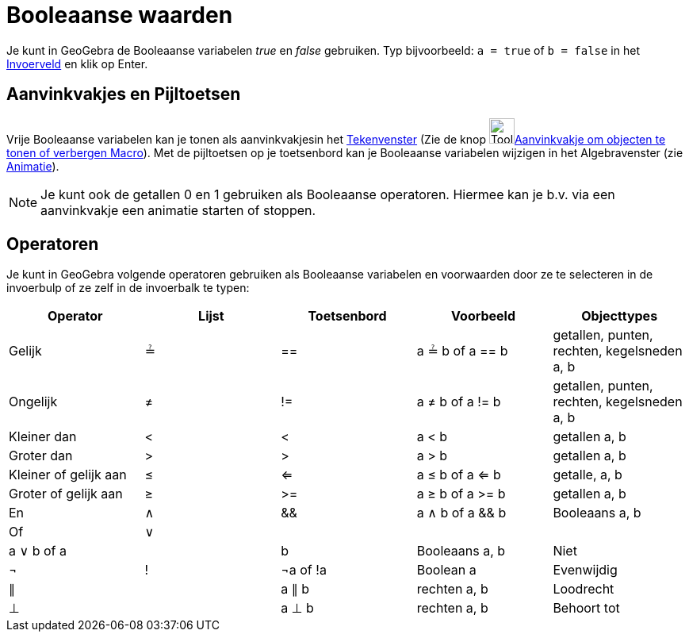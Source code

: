 = Booleaanse waarden
ifdef::env-github[:imagesdir: /nl/modules/ROOT/assets/images]

Je kunt in GeoGebra de Booleaanse variabelen _true_ en _false_ gebruiken. Typ bijvoorbeeld: `++a = true++` of
`++b = false++` in het xref:/Invoerveld.adoc[Invoerveld] en klik op Enter.

== Aanvinkvakjes en Pijltoetsen

Vrije Booleaanse variabelen kan je tonen als aanvinkvakjesin het xref:/Tekenvenster.adoc[Tekenvenster] (Zie de knop
image:Tool_Check_Box_to_Show_Hide_Objects.gif[Tool Check Box to Show Hide
Objects.gif,width=32,height=32]xref:/tools/Aanvinkvakje_om_objecten_te_tonen_of_verbergen.adoc[Aanvinkvakje om objecten
te tonen of verbergen Macro]). Met de pijltoetsen op je toetsenbord kan je Booleaanse variabelen wijzigen in het
Algebravenster (zie xref:/Animatie.adoc[Animatie]).

[NOTE]
====

Je kunt ook de getallen 0 en 1 gebruiken als Booleaanse operatoren. Hiermee kan je b.v. via een aanvinkvakje een
animatie starten of stoppen.

====

== Operatoren

Je kunt in GeoGebra volgende operatoren gebruiken als Booleaanse variabelen en voorwaarden door ze te selecteren in de
invoerbulp of ze zelf in de invoerbalk te typen:

[cols=",,,,",options="header",]
|===
|Operator |Lijst |Toetsenbord |Voorbeeld |Objecttypes
|Gelijk |≟ |== |a ≟ b of a == b |getallen, punten, rechten, kegelsneden a, b
|Ongelijk |≠ |!= |a ≠ b of a != b |getallen, punten, rechten, kegelsneden a, b
|Kleiner dan |< |< |a < b |getallen a, b
|Groter dan |> |> |a > b |getallen a, b
|Kleiner of gelijk aan |≤ |<= |a ≤ b of a <= b |getalle, a, b
|Groter of gelijk aan |≥ |>= |a ≥ b of a >= b |getallen a, b
|En |∧ |&& |a ∧ b of a && b |Booleaans a, b
|Of |∨ ||| |a ∨ b of a || b |Booleaans a, b
|Niet |¬ |! |¬a of !a |Boolean a
|Evenwijdig |∥ | |a ∥ b |rechten a, b
|Loodrecht |⊥ | |a ⊥ b |rechten a, b
|Behoort tot |∈ | |a ∈ list1 |getal a, lijst met getallen lijst1
|===
